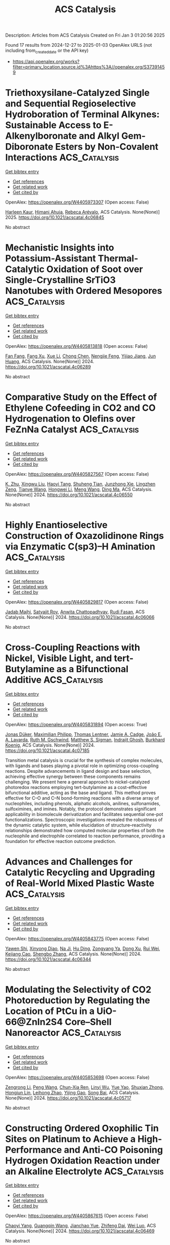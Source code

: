 #+TITLE: ACS Catalysis
Description: Articles from ACS Catalysis
Created on Fri Jan  3 01:20:56 2025

Found 17 results from 2024-12-27 to 2025-01-03
OpenAlex URLS (not including from_created_date or the API key)
- [[https://api.openalex.org/works?filter=primary_location.source.id%3Ahttps%3A//openalex.org/S37391459]]

* Triethoxysilane-Catalyzed Single and Sequential Regioselective Hydroboration of Terminal Alkynes: Sustainable Access to E-Alkenylboronate and Alkyl Gem-Diboronate Esters by Non-Covalent Interactions  :ACS_Catalysis:
:PROPERTIES:
:UUID: https://openalex.org/W4405973307
:TOPICS: Organoboron and organosilicon chemistry, Chemical Synthesis and Analysis, Asymmetric Hydrogenation and Catalysis
:PUBLICATION_DATE: 2025-01-01
:END:    
    
[[elisp:(doi-add-bibtex-entry "https://doi.org/10.1021/acscatal.4c06845")][Get bibtex entry]] 

- [[elisp:(progn (xref--push-markers (current-buffer) (point)) (oa--referenced-works "https://openalex.org/W4405973307"))][Get references]]
- [[elisp:(progn (xref--push-markers (current-buffer) (point)) (oa--related-works "https://openalex.org/W4405973307"))][Get related work]]
- [[elisp:(progn (xref--push-markers (current-buffer) (point)) (oa--cited-by-works "https://openalex.org/W4405973307"))][Get cited by]]

OpenAlex: https://openalex.org/W4405973307 (Open access: False)
    
[[https://openalex.org/A5111032542][Harleen Kaur]], [[https://openalex.org/A5037730598][Himani Ahuja]], [[https://openalex.org/A5016064847][Rebeca Arévalo]], ACS Catalysis. None(None)] 2025. https://doi.org/10.1021/acscatal.4c06845 
     
No abstract    

    

* Mechanistic Insights into Potassium-Assistant Thermal-Catalytic Oxidation of Soot over Single-Crystalline SrTiO3 Nanotubes with Ordered Mesopores  :ACS_Catalysis:
:PROPERTIES:
:UUID: https://openalex.org/W4405813818
:TOPICS: Catalysis and Oxidation Reactions, Electronic and Structural Properties of Oxides, Catalytic Processes in Materials Science
:PUBLICATION_DATE: 2024-12-26
:END:    
    
[[elisp:(doi-add-bibtex-entry "https://doi.org/10.1021/acscatal.4c06289")][Get bibtex entry]] 

- [[elisp:(progn (xref--push-markers (current-buffer) (point)) (oa--referenced-works "https://openalex.org/W4405813818"))][Get references]]
- [[elisp:(progn (xref--push-markers (current-buffer) (point)) (oa--related-works "https://openalex.org/W4405813818"))][Get related work]]
- [[elisp:(progn (xref--push-markers (current-buffer) (point)) (oa--cited-by-works "https://openalex.org/W4405813818"))][Get cited by]]

OpenAlex: https://openalex.org/W4405813818 (Open access: False)
    
[[https://openalex.org/A5022108591][Fan Fang]], [[https://openalex.org/A5002464526][Fang Xu]], [[https://openalex.org/A5100774084][Xue Li]], [[https://openalex.org/A5100348790][Chong Chen]], [[https://openalex.org/A5087055122][Nengjie Feng]], [[https://openalex.org/A5072704368][Yijiao Jiang]], [[https://openalex.org/A5015226338][Jun Huang]], ACS Catalysis. None(None)] 2024. https://doi.org/10.1021/acscatal.4c06289 
     
No abstract    

    

* Comparative Study on the Effect of Ethylene Cofeeding in CO2 and CO Hydrogenation to Olefins over FeZnNa Catalyst  :ACS_Catalysis:
:PROPERTIES:
:UUID: https://openalex.org/W4405827567
:TOPICS: Catalysts for Methane Reforming, Catalytic Processes in Materials Science, Carbon dioxide utilization in catalysis
:PUBLICATION_DATE: 2024-12-27
:END:    
    
[[elisp:(doi-add-bibtex-entry "https://doi.org/10.1021/acscatal.4c06550")][Get bibtex entry]] 

- [[elisp:(progn (xref--push-markers (current-buffer) (point)) (oa--referenced-works "https://openalex.org/W4405827567"))][Get references]]
- [[elisp:(progn (xref--push-markers (current-buffer) (point)) (oa--related-works "https://openalex.org/W4405827567"))][Get related work]]
- [[elisp:(progn (xref--push-markers (current-buffer) (point)) (oa--cited-by-works "https://openalex.org/W4405827567"))][Get cited by]]

OpenAlex: https://openalex.org/W4405827567 (Open access: False)
    
[[https://openalex.org/A5027001331][K. Zhu]], [[https://openalex.org/A5047354529][Xingwu Liu]], [[https://openalex.org/A5101274904][Haoyi Tang]], [[https://openalex.org/A5013792762][Shuheng Tian]], [[https://openalex.org/A5029440749][Junzhong Xie]], [[https://openalex.org/A5108837411][Lingzhen Zeng]], [[https://openalex.org/A5064261052][Tianye Wang]], [[https://openalex.org/A5100325357][Hongwei Li]], [[https://openalex.org/A5031462315][Meng Wang]], [[https://openalex.org/A5055822249][Ding Ma]], ACS Catalysis. None(None)] 2024. https://doi.org/10.1021/acscatal.4c06550 
     
No abstract    

    

* Highly Enantioselective Construction of Oxazolidinone Rings via Enzymatic C(sp3)–H Amination  :ACS_Catalysis:
:PROPERTIES:
:UUID: https://openalex.org/W4405829817
:TOPICS: Synthesis and Catalytic Reactions, Catalytic C–H Functionalization Methods, Cyclopropane Reaction Mechanisms
:PUBLICATION_DATE: 2024-12-27
:END:    
    
[[elisp:(doi-add-bibtex-entry "https://doi.org/10.1021/acscatal.4c06066")][Get bibtex entry]] 

- [[elisp:(progn (xref--push-markers (current-buffer) (point)) (oa--referenced-works "https://openalex.org/W4405829817"))][Get references]]
- [[elisp:(progn (xref--push-markers (current-buffer) (point)) (oa--related-works "https://openalex.org/W4405829817"))][Get related work]]
- [[elisp:(progn (xref--push-markers (current-buffer) (point)) (oa--cited-by-works "https://openalex.org/W4405829817"))][Get cited by]]

OpenAlex: https://openalex.org/W4405829817 (Open access: False)
    
[[https://openalex.org/A5007358806][Jadab Majhi]], [[https://openalex.org/A5033670609][Satyajit Roy]], [[https://openalex.org/A5068443992][Anwita Chattopadhyay]], [[https://openalex.org/A5070780837][Rudi Fasan]], ACS Catalysis. None(None)] 2024. https://doi.org/10.1021/acscatal.4c06066 
     
No abstract    

    

* Cross-Coupling Reactions with Nickel, Visible Light, and tert-Butylamine as a Bifunctional Additive  :ACS_Catalysis:
:PROPERTIES:
:UUID: https://openalex.org/W4405831894
:TOPICS: Radical Photochemical Reactions, Sulfur-Based Synthesis Techniques, Catalytic C–H Functionalization Methods
:PUBLICATION_DATE: 2024-12-27
:END:    
    
[[elisp:(doi-add-bibtex-entry "https://doi.org/10.1021/acscatal.4c07185")][Get bibtex entry]] 

- [[elisp:(progn (xref--push-markers (current-buffer) (point)) (oa--referenced-works "https://openalex.org/W4405831894"))][Get references]]
- [[elisp:(progn (xref--push-markers (current-buffer) (point)) (oa--related-works "https://openalex.org/W4405831894"))][Get related work]]
- [[elisp:(progn (xref--push-markers (current-buffer) (point)) (oa--cited-by-works "https://openalex.org/W4405831894"))][Get cited by]]

OpenAlex: https://openalex.org/W4405831894 (Open access: True)
    
[[https://openalex.org/A5092160419][Jonas Düker]], [[https://openalex.org/A5115671617][Maximilian Philipp]], [[https://openalex.org/A5115671618][Thomas Lentner]], [[https://openalex.org/A5021805782][Jamie A. Cadge]], [[https://openalex.org/A5115671619][João E. A. Lavarda]], [[https://openalex.org/A5045155782][Ruth M. Gschwind]], [[https://openalex.org/A5005862481][Matthew S. Sigman]], [[https://openalex.org/A5055386575][Indrajit Ghosh]], [[https://openalex.org/A5067475475][Burkhard Koenig]], ACS Catalysis. None(None)] 2024. https://doi.org/10.1021/acscatal.4c07185 
     
Transition metal catalysis is crucial for the synthesis of complex molecules, with ligands and bases playing a pivotal role in optimizing cross-coupling reactions. Despite advancements in ligand design and base selection, achieving effective synergy between these components remains challenging. We present here a general approach to nickel-catalyzed photoredox reactions employing tert-butylamine as a cost-effective bifunctional additive, acting as the base and ligand. This method proves effective for C–O and C–N bond-forming reactions with a diverse array of nucleophiles, including phenols, aliphatic alcohols, anilines, sulfonamides, sulfoximines, and imines. Notably, the protocol demonstrates significant applicability in biomolecule derivatization and facilitates sequential one-pot functionalizations. Spectroscopic investigations revealed the robustness of the dynamic catalytic system, while elucidation of structure–reactivity relationships demonstrated how computed molecular properties of both the nucleophile and electrophile correlated to reaction performance, providing a foundation for effective reaction outcome prediction.    

    

* Advances and Challenges for Catalytic Recycling and Upgrading of Real-World Mixed Plastic Waste  :ACS_Catalysis:
:PROPERTIES:
:UUID: https://openalex.org/W4405843775
:TOPICS: Recycling and Waste Management Techniques, Microplastics and Plastic Pollution, Additive Manufacturing and 3D Printing Technologies
:PUBLICATION_DATE: 2024-12-27
:END:    
    
[[elisp:(doi-add-bibtex-entry "https://doi.org/10.1021/acscatal.4c06344")][Get bibtex entry]] 

- [[elisp:(progn (xref--push-markers (current-buffer) (point)) (oa--referenced-works "https://openalex.org/W4405843775"))][Get references]]
- [[elisp:(progn (xref--push-markers (current-buffer) (point)) (oa--related-works "https://openalex.org/W4405843775"))][Get related work]]
- [[elisp:(progn (xref--push-markers (current-buffer) (point)) (oa--cited-by-works "https://openalex.org/W4405843775"))][Get cited by]]

OpenAlex: https://openalex.org/W4405843775 (Open access: False)
    
[[https://openalex.org/A5011229071][Yawen Shi]], [[https://openalex.org/A5059620811][Xinyong Diao]], [[https://openalex.org/A5033986934][Na Ji]], [[https://openalex.org/A5102482212][Hu Ding]], [[https://openalex.org/A5017640332][Zongyang Ya]], [[https://openalex.org/A5085263496][Dong Xu]], [[https://openalex.org/A5100618502][Rui Wei]], [[https://openalex.org/A5005782389][Kejiang Cao]], [[https://openalex.org/A5045637364][Shengbo Zhang]], ACS Catalysis. None(None)] 2024. https://doi.org/10.1021/acscatal.4c06344 
     
No abstract    

    

* Modulating the Selectivity of CO2 Photoreduction by Regulating the Location of PtCu in a UiO-66@ZnIn2S4 Core–Shell Nanoreactor  :ACS_Catalysis:
:PROPERTIES:
:UUID: https://openalex.org/W4405853698
:TOPICS: Advanced Photocatalysis Techniques, Gas Sensing Nanomaterials and Sensors, Copper-based nanomaterials and applications
:PUBLICATION_DATE: 2024-12-27
:END:    
    
[[elisp:(doi-add-bibtex-entry "https://doi.org/10.1021/acscatal.4c05717")][Get bibtex entry]] 

- [[elisp:(progn (xref--push-markers (current-buffer) (point)) (oa--referenced-works "https://openalex.org/W4405853698"))][Get references]]
- [[elisp:(progn (xref--push-markers (current-buffer) (point)) (oa--related-works "https://openalex.org/W4405853698"))][Get related work]]
- [[elisp:(progn (xref--push-markers (current-buffer) (point)) (oa--cited-by-works "https://openalex.org/W4405853698"))][Get cited by]]

OpenAlex: https://openalex.org/W4405853698 (Open access: False)
    
[[https://openalex.org/A5084432276][Zengrong Li]], [[https://openalex.org/A5100396151][Peng Wang]], [[https://openalex.org/A5101430724][Chun-Xia Ren]], [[https://openalex.org/A5039487548][Linyi Wu]], [[https://openalex.org/A5103153947][Yue Yao]], [[https://openalex.org/A5037678225][Shuxian Zhong]], [[https://openalex.org/A5107980754][Hongjun Lin]], [[https://openalex.org/A5056196238][Leihong Zhao]], [[https://openalex.org/A5037410761][Yijing Gao]], [[https://openalex.org/A5011190440][Song Bai]], ACS Catalysis. None(None)] 2024. https://doi.org/10.1021/acscatal.4c05717 
     
No abstract    

    

* Constructing Ordered Oxophilic Tin Sites on Platinum to Achieve a High-Performance and Anti-CO Poisoning Hydrogen Oxidation Reaction under an Alkaline Electrolyte  :ACS_Catalysis:
:PROPERTIES:
:UUID: https://openalex.org/W4405867615
:TOPICS: Electrocatalysts for Energy Conversion, Catalytic Processes in Materials Science, Advanced battery technologies research
:PUBLICATION_DATE: 2024-12-28
:END:    
    
[[elisp:(doi-add-bibtex-entry "https://doi.org/10.1021/acscatal.4c06469")][Get bibtex entry]] 

- [[elisp:(progn (xref--push-markers (current-buffer) (point)) (oa--referenced-works "https://openalex.org/W4405867615"))][Get references]]
- [[elisp:(progn (xref--push-markers (current-buffer) (point)) (oa--related-works "https://openalex.org/W4405867615"))][Get related work]]
- [[elisp:(progn (xref--push-markers (current-buffer) (point)) (oa--cited-by-works "https://openalex.org/W4405867615"))][Get cited by]]

OpenAlex: https://openalex.org/W4405867615 (Open access: False)
    
[[https://openalex.org/A5104120338][Chaoyi Yang]], [[https://openalex.org/A5051536788][Guangqin Wang]], [[https://openalex.org/A5081310019][Jianchao Yue]], [[https://openalex.org/A5077311986][Zhifeng Dai]], [[https://openalex.org/A5062213729][Wei Luo]], ACS Catalysis. None(None)] 2024. https://doi.org/10.1021/acscatal.4c06469 
     
No abstract    

    

* Unlocking the Substrate Acceptance of Phenylalanine Amine Dehydrogenase Enables the Asymmetric Synthesis of Pharmaceutical N-Heterocyclic Primary Amines  :ACS_Catalysis:
:PROPERTIES:
:UUID: https://openalex.org/W4405883541
:TOPICS: Enzyme Catalysis and Immobilization, Chemical Synthesis and Analysis, Biochemical and Molecular Research
:PUBLICATION_DATE: 2024-12-29
:END:    
    
[[elisp:(doi-add-bibtex-entry "https://doi.org/10.1021/acscatal.4c06478")][Get bibtex entry]] 

- [[elisp:(progn (xref--push-markers (current-buffer) (point)) (oa--referenced-works "https://openalex.org/W4405883541"))][Get references]]
- [[elisp:(progn (xref--push-markers (current-buffer) (point)) (oa--related-works "https://openalex.org/W4405883541"))][Get related work]]
- [[elisp:(progn (xref--push-markers (current-buffer) (point)) (oa--cited-by-works "https://openalex.org/W4405883541"))][Get cited by]]

OpenAlex: https://openalex.org/W4405883541 (Open access: False)
    
[[https://openalex.org/A5101525600][Tao Wu]], [[https://openalex.org/A5087324294][Yao Nie]], [[https://openalex.org/A5103159262][Jiaxing Xu]], [[https://openalex.org/A5062611477][Xiaoqing Mu]], ACS Catalysis. None(None)] 2024. https://doi.org/10.1021/acscatal.4c06478 
     
N-Heterocyclic primary amines are highly valuable and recurrent synthons in the pharmaceutical industry. Amine dehydrogenase (AmDH)-catalyzed direct asymmetric reductive amination of the readily available N-heterocyclic ketones represents a promising approach for synthesizing N-heterocyclic primary amines. However, the limited substrate acceptance of AmDHs restricts their application in reductive amination. In this endeavor, we unlocked the substrate acceptance of phenylalanine amine dehydrogenase from Bacillus badius (F-BbAmDH) to access a panel of N-Boc-substituted heterocyclic ketones with a broad range of structural features. Based on the combination of a reverse substrate design strategy and structural-guided steric hindrance mutagenesis, two active F-BbAmDH mutants with expanded N-heterocyclic ketone specificity toward N-Boc-3-piperidone were generated, and two rounds of additional iterative site mutagenesis further increased the catalytic activity by 143.4-fold. The optimal triple mutant M3-2 displayed a significantly extended scope of N-Boc-substituted heterocyclic ketones, and its practical asymmetric synthesis performance was confirmed in the gram-scale synthesis of the key intermediate of alogliptin, (R)-1-Boc-3-piperidinamine, achieving >99% ee, 86% conversion, and 80% (4.0 g) isolated yield. This work lays the foundation for the biocatalytic synthesis of structurally diverse N-heterocyclic primary amines and gives referable guidance for engineering oxidoreductases sharing an analogous pocket into versatile biocatalysts.    

    

* Structural Insights into Novel Thiolases for Enhancing the Production of Tailored Biochemicals  :ACS_Catalysis:
:PROPERTIES:
:UUID: https://openalex.org/W4405892706
:TOPICS: Enzyme function and inhibition, Synthesis and Characterization of Heterocyclic Compounds, Biochemical and Molecular Research
:PUBLICATION_DATE: 2024-12-30
:END:    
    
[[elisp:(doi-add-bibtex-entry "https://doi.org/10.1021/acscatal.4c05635")][Get bibtex entry]] 

- [[elisp:(progn (xref--push-markers (current-buffer) (point)) (oa--referenced-works "https://openalex.org/W4405892706"))][Get references]]
- [[elisp:(progn (xref--push-markers (current-buffer) (point)) (oa--related-works "https://openalex.org/W4405892706"))][Get related work]]
- [[elisp:(progn (xref--push-markers (current-buffer) (point)) (oa--cited-by-works "https://openalex.org/W4405892706"))][Get cited by]]

OpenAlex: https://openalex.org/W4405892706 (Open access: False)
    
[[https://openalex.org/A5103944944][Jiyeon Hong]], [[https://openalex.org/A5016068844][Hyeoncheol Francis Son]], [[https://openalex.org/A5100417971][Soyoung Park]], [[https://openalex.org/A5000973344][Jiyoung Park]], [[https://openalex.org/A5048830775][Hogyun Seo]], [[https://openalex.org/A5065474597][Kwang‐Hyeon Liu]], [[https://openalex.org/A5100671815][Kyung‐Jin Kim]], ACS Catalysis. None(None)] 2024. https://doi.org/10.1021/acscatal.4c05635 
     
Thiolase is essential in the first step of synthesizing many value-added biochemicals. However, only a few feasible THLs have been reported, and a limited understanding of these enzymes has restricted their broader application in valuable production processes. In this study, biochemical and structural analysis identified the specific properties of THLs belonging to three groups for synthesizing medium- to long-chain fatty acids, polyketide, and dicarboxylic acid, represented by adipic acid. We further demonstrated that hydrolysis activity, considered a rate-limiting step in the biosynthetic process, can be alleviated through flux balance and site-directed mutagenesis. Notably, we discovered two THLs with strong biosynthetic abilities and low hydrolysis: PaTHL4, effective for medium- to long-chain fatty acids and polyketides, and PaTHL7, tailored for adipic acid production. This study provides valuable insights into tailored THLs for specific biochemical production.    

    

* Bioinformatics and Computationally Supported Redesign of Aspartase for β-Alanine Synthesis by Acrylic Acid Hydroamination  :ACS_Catalysis:
:PROPERTIES:
:UUID: https://openalex.org/W4405896055
:TOPICS: Enzyme Structure and Function, Biochemical and Molecular Research, Diet, Metabolism, and Disease
:PUBLICATION_DATE: 2024-12-30
:END:    
    
[[elisp:(doi-add-bibtex-entry "https://doi.org/10.1021/acscatal.4c05525")][Get bibtex entry]] 

- [[elisp:(progn (xref--push-markers (current-buffer) (point)) (oa--referenced-works "https://openalex.org/W4405896055"))][Get references]]
- [[elisp:(progn (xref--push-markers (current-buffer) (point)) (oa--related-works "https://openalex.org/W4405896055"))][Get related work]]
- [[elisp:(progn (xref--push-markers (current-buffer) (point)) (oa--cited-by-works "https://openalex.org/W4405896055"))][Get cited by]]

OpenAlex: https://openalex.org/W4405896055 (Open access: True)
    
[[https://openalex.org/A5008894842][Alejandro Gran‐Scheuch]], [[https://openalex.org/A5040139581][Hein J. Wijma]], [[https://openalex.org/A5032943526][Nikolas Capra]], [[https://openalex.org/A5009460713][Hugo L. van Beek]], [[https://openalex.org/A5084669242][Miloš Trajković]], [[https://openalex.org/A5068574859][Kai Baldenius]], [[https://openalex.org/A5059755170][Michael Breuer]], [[https://openalex.org/A5087468780][A.M.W.H. Thunnissen]], [[https://openalex.org/A5076930474][Dick B. Janssen]], ACS Catalysis. None(None)] 2024. https://doi.org/10.1021/acscatal.4c05525 
     
Aspartate ammonia lyases catalyze the reversible amination of fumarate to l-aspartate. Recent studies demonstrate that the thermostable enzyme from Bacillus sp. YM55–1 (AspB) can be engineered for the enantioselective production of substituted β-amino acids. This reaction would be attractive for the conversion of acrylic acid to β-alanine, which is an important building block for the preparation of bioactive compounds. Here we describe a bioinformatics and computational approach aimed at introducing the β-alanine synthesis activity. Three strategies were used: First, we redesigned the α-carboxylate binding pocket of AspB to introduce activity with the acrylic acid. Next, different template enzymes were identified by genome mining, equipped with a redesigned α-carboxylate pocket, and investigated for β-alanine synthesis, which yielded variants with better activity. Third, interactions of the SS-loop that covers the active site and harbors a catalytic serine were computationally redesigned using energy calculations to stabilize reactive conformations and thereby further increase the desired β-alanine synthesis activity. Different improved enzymes were obtained and the best variants showed kcat values with acrylic acid of at least 0.6–1.5 s–1 with KM values in the high mM range. Since the β-alanine production of wild-type enzyme was below the detection limit, this suggests that the kcat/Km was improved by at least 1000-fold. Crystal structures of the 6-fold mutant of redesigned AspB and the similarly engineered aspartase from Caenibacillus caldisaponilyticus revealed that their ligand-free structures have the SS-loop in a closed (reactive) conformation, which for wild-type AspB is only observed in the substrate-bound enzyme. AlphaFold-generated models suggest that other aspartase variants redesigned for acrylic acid hydroamination also prefer a 3D structure with the loop in a closed conformation. The combination of binding pocket redesign, genome mining, and enhanced active-site loop closure thus created effective β-alanine synthesizing variants of aspartase.    

    

* Monitoring Radical Intermediates in Photoactivated Palladium-Catalyzed Coupling of Aryl Halides to Arenes by an Aryl Radical Assay  :ACS_Catalysis:
:PROPERTIES:
:UUID: https://openalex.org/W4405908083
:TOPICS: Radical Photochemical Reactions, Catalytic C–H Functionalization Methods, Sulfur-Based Synthesis Techniques
:PUBLICATION_DATE: 2024-12-30
:END:    
    
[[elisp:(doi-add-bibtex-entry "https://doi.org/10.1021/acscatal.4c06913")][Get bibtex entry]] 

- [[elisp:(progn (xref--push-markers (current-buffer) (point)) (oa--referenced-works "https://openalex.org/W4405908083"))][Get references]]
- [[elisp:(progn (xref--push-markers (current-buffer) (point)) (oa--related-works "https://openalex.org/W4405908083"))][Get related work]]
- [[elisp:(progn (xref--push-markers (current-buffer) (point)) (oa--cited-by-works "https://openalex.org/W4405908083"))][Get cited by]]

OpenAlex: https://openalex.org/W4405908083 (Open access: True)
    
[[https://openalex.org/A5091956203][Seb Tyerman]], [[https://openalex.org/A5109804276][Donald Mackay]], [[https://openalex.org/A5010754912][Kenneth Clark]], [[https://openalex.org/A5041199149][Alan R. Kennedy]], [[https://openalex.org/A5090644105][Craig M. Robertson]], [[https://openalex.org/A5059225947][Laura Evans]], [[https://openalex.org/A5015996956][Robert M. Edkins]], [[https://openalex.org/A5038338444][John A. Murphy]], ACS Catalysis. None(None)] 2024. https://doi.org/10.1021/acscatal.4c06913 
     
No abstract    

    

* Nickel-Catalyzed Synthesis of Silaindanes via Sequential C–H Activating 1,5-Nickel Migration and C–Si Activating 1,4-Nickel Migration  :ACS_Catalysis:
:PROPERTIES:
:UUID: https://openalex.org/W4405908160
:TOPICS: Catalytic C–H Functionalization Methods, Catalytic Cross-Coupling Reactions, Organoboron and organosilicon chemistry
:PUBLICATION_DATE: 2024-12-30
:END:    
    
[[elisp:(doi-add-bibtex-entry "https://doi.org/10.1021/acscatal.4c06910")][Get bibtex entry]] 

- [[elisp:(progn (xref--push-markers (current-buffer) (point)) (oa--referenced-works "https://openalex.org/W4405908160"))][Get references]]
- [[elisp:(progn (xref--push-markers (current-buffer) (point)) (oa--related-works "https://openalex.org/W4405908160"))][Get related work]]
- [[elisp:(progn (xref--push-markers (current-buffer) (point)) (oa--cited-by-works "https://openalex.org/W4405908160"))][Get cited by]]

OpenAlex: https://openalex.org/W4405908160 (Open access: False)
    
[[https://openalex.org/A5100724475][Donghyeon Lee]], [[https://openalex.org/A5113249474][Ikuya Fujii]], [[https://openalex.org/A5015816816][Ryo Shintani]], ACS Catalysis. None(None)] 2024. https://doi.org/10.1021/acscatal.4c06910 
     
No abstract    

    

* Site-Specific Introduction of Sulfoxides and Sulfones into Polyketide Scaffolds through a Relayed Chemo-Biosynthetic Strategy  :ACS_Catalysis:
:PROPERTIES:
:UUID: https://openalex.org/W4405912420
:TOPICS: Sulfur-Based Synthesis Techniques, Chemical Synthesis and Reactions, Microbial Natural Products and Biosynthesis
:PUBLICATION_DATE: 2024-12-30
:END:    
    
[[elisp:(doi-add-bibtex-entry "https://doi.org/10.1021/acscatal.4c05446")][Get bibtex entry]] 

- [[elisp:(progn (xref--push-markers (current-buffer) (point)) (oa--referenced-works "https://openalex.org/W4405912420"))][Get references]]
- [[elisp:(progn (xref--push-markers (current-buffer) (point)) (oa--related-works "https://openalex.org/W4405912420"))][Get related work]]
- [[elisp:(progn (xref--push-markers (current-buffer) (point)) (oa--cited-by-works "https://openalex.org/W4405912420"))][Get cited by]]

OpenAlex: https://openalex.org/W4405912420 (Open access: False)
    
[[https://openalex.org/A5100433153][Jun Zhang]], [[https://openalex.org/A5059787539][Xiaodong Zeng]], [[https://openalex.org/A5052082332][Huixue Chen]], [[https://openalex.org/A5034338159][Yun Qian]], [[https://openalex.org/A5022926058][Wenya Tian]], [[https://openalex.org/A5113876393][Ye‐Qing Du]], [[https://openalex.org/A5101577471][Zhi Lin]], [[https://openalex.org/A5111994677][Chun Lei]], [[https://openalex.org/A5107927264][Zixin Deng]], [[https://openalex.org/A5018336786][Xudong Qu]], ACS Catalysis. None(None)] 2024. https://doi.org/10.1021/acscatal.4c05446 
     
Sulfoxides and sulfones are pivotal pharmacophores and versatile functional groups in drug design; however, they are rarely found in natural products. In this study, we developed a chemo-biosynthetic strategy for the site-specific introduction of sulfoxides and sulfones into polyketide frameworks. This method involves integrating hydrophobic sulfide-extender units into the polyketide structure, followed by sequential oxidation with hydrogen peroxide to convert the sulfides into polar sulfoxides and sulfones. This approach addresses the challenge that polar groups face in being recognized by the natural hydrophobic pockets of biosynthetic enzymes. The sulfide-extender units were synthesized using a permissive acyl-CoA synthetase (UkaQFAV) and an acyl-CoA carboxylase (Arm13-ACC), which is specific to medium- to long-chain acyl-CoA substrates. The crystal structure of Arm13 was resolved to 1.6 Å, enabling the development of the mutant Arm13V157I, which exhibits significantly enhanced catalytic efficiency for short-chain acyl-CoA substrates. By incorporating these units into a deacyl antimycin (DA)-producing strain and feeding it sulfur-containing substrates, followed by oxidation, we successfully generated nine representative sulfone and sulfoxide-DAs. This work not only paves the way for the development of sulfur-containing polyketides but also provides an effective strategy for introducing polar functionalities into polyketide frameworks.    

    

* Redox-Activated Supersaturation of Ceria Solid Solution as a Dynamic Catalyst Enabling Low-Temperature Ethylbenzene Oxidative Dehydrogenation  :ACS_Catalysis:
:PROPERTIES:
:UUID: https://openalex.org/W4405924773
:TOPICS: Catalytic Processes in Materials Science, Catalysis and Oxidation Reactions, Catalysis and Hydrodesulfurization Studies
:PUBLICATION_DATE: 2024-12-31
:END:    
    
[[elisp:(doi-add-bibtex-entry "https://doi.org/10.1021/acscatal.4c05793")][Get bibtex entry]] 

- [[elisp:(progn (xref--push-markers (current-buffer) (point)) (oa--referenced-works "https://openalex.org/W4405924773"))][Get references]]
- [[elisp:(progn (xref--push-markers (current-buffer) (point)) (oa--related-works "https://openalex.org/W4405924773"))][Get related work]]
- [[elisp:(progn (xref--push-markers (current-buffer) (point)) (oa--cited-by-works "https://openalex.org/W4405924773"))][Get cited by]]

OpenAlex: https://openalex.org/W4405924773 (Open access: False)
    
[[https://openalex.org/A5029517067][Juping Zhang]], [[https://openalex.org/A5029244026][Wenpei Gao]], [[https://openalex.org/A5062190734][Kunran Yang]], [[https://openalex.org/A5086027530][Junchen Liu]], [[https://openalex.org/A5037354460][Yanping Zheng]], [[https://openalex.org/A5087130084][Kun Yang]], [[https://openalex.org/A5100460074][Chao Zhang]], [[https://openalex.org/A5000215848][Kongzhai Li]], [[https://openalex.org/A5014921770][Kun Zhao]], [[https://openalex.org/A5100403970][Hua Wang]], [[https://openalex.org/A5053943428][Yunfei Gao]], [[https://openalex.org/A5088345844][Xing Zhu]], ACS Catalysis. None(None)] 2024. https://doi.org/10.1021/acscatal.4c05793 
     
Dynamic structural changes in the reactive environment often lead to catalyst deactivation in the thermal-catalysis field. Taking advantage of the dynamic changes in bulk phases, interfaces, and surface structures to design highly active catalysts is a unique but important strategy. Herein, we report a supersaturated ceria solid solution catalyst enabling a styrene yield of 91.8% over extended redox cycles at 430 °C in the redox oxidative dehydrogenation (ODH) of ethylbenzene. In-situ characterizations reveal that the oxygen anions (O2–) and transition-metal cations (Fe and Mn) reversibly shuttle through a ceria solid solution (bulk ↔ surface) in a K–Ce0.47Fe0.2Mn0.33O2−δ catalyst during the redox ODH process. The ceria solid solution acts as a dynamic transition-metal cations/oxygen reservoir, creating atomic interfaces of K–Fe–O/K–Mn–O and an oxygen gateway for efficient ethylbenzene ODH. The findings concerning the formation of a supersaturated ceria solid solution and cations, lattice oxygen migration, and the coupling between oxygen donation and catalytic reactions offer new strategies for designing high-performance dynamic catalysts.    

    

* Elucidating the Reaction Mechanism and Deactivation of CO2-Assisted Propane Oxidative Dehydrogenation over VOx/TiO2 Catalysts: A Multiple Operando Spectroscopic Study  :ACS_Catalysis:
:PROPERTIES:
:UUID: https://openalex.org/W4405944424
:TOPICS: Catalysis and Oxidation Reactions, Catalytic Processes in Materials Science, Oxidative Organic Chemistry Reactions
:PUBLICATION_DATE: 2024-12-31
:END:    
    
[[elisp:(doi-add-bibtex-entry "https://doi.org/10.1021/acscatal.4c04900")][Get bibtex entry]] 

- [[elisp:(progn (xref--push-markers (current-buffer) (point)) (oa--referenced-works "https://openalex.org/W4405944424"))][Get references]]
- [[elisp:(progn (xref--push-markers (current-buffer) (point)) (oa--related-works "https://openalex.org/W4405944424"))][Get related work]]
- [[elisp:(progn (xref--push-markers (current-buffer) (point)) (oa--cited-by-works "https://openalex.org/W4405944424"))][Get cited by]]

OpenAlex: https://openalex.org/W4405944424 (Open access: False)
    
[[https://openalex.org/A5045824959][Leon Schumacher]], [[https://openalex.org/A5048343148][Kathrin Hofmann]], [[https://openalex.org/A5028546703][Christian Heß]], ACS Catalysis. None(None)] 2024. https://doi.org/10.1021/acscatal.4c04900 
     
The CO2-assisted oxidative dehydrogenation (ODH) of propane is of great technical importance and enables the use (and thus removal from the atmosphere) of CO2, a greenhouse gas, in a value-adding process. Supported vanadium oxide (VOx) catalysts are a promising alternative to more active but toxic chromium oxide catalysts. Despite its common use, TiO2 has not been investigated as a support material for VOx in the CO2–ODH of propane. In this study, we elucidate the interaction between titania (P25) and vanadia in the reaction mechanism by analyzing the reaction network and investigating the catalyst using X-ray diffraction (XRD), multiwavelength Raman, UV–vis and diffuse reflectance IR Fourier transform (DRIFT) spectroscopy. Besides direct and indirect ODH reaction pathways, propane dry reforming (PDR) is identified as a side reaction, which is more prominent on bare titania. The presence of VOx enhances the stability and the selectivity toward propylene by participating in the redox cycle, activating CO2 and leading to a higher rate of regeneration. Additionally, VOx catalyzes the conversion of anatase to rutile, which facilitates CO2 activation, thereby leading to an encapsulation of vanadium. At higher loadings, reducible VOx oligomers are present on the surface, facilitating some PDR, but less than on bare P25. As the main deactivation mechanisms of the catalyst system, we propose the reduction of the titania lattice and the consumption of vanadium, while carbon formation appears to be less relevant. Our results highlight the importance of analyzing the CO2–ODH reaction network and applying a multispectroscopic approach to obtain a detailed mechanistic understanding of CO2-assisted propane ODH over supported VOx catalysts.    

    

* Expedited Synthesis of Axially Chiral 3-Monosilyl and 3,3′-Bis-silyl Biphenols, Binaphthols, and Phosphoramidites Enabled by Catalytic Two-Fold C–H Silylation with a Traceless Acetal Directing Group  :ACS_Catalysis:
:PROPERTIES:
:UUID: https://openalex.org/W4405963253
:TOPICS: Axial and Atropisomeric Chirality Synthesis, Asymmetric Hydrogenation and Catalysis, Asymmetric Synthesis and Catalysis
:PUBLICATION_DATE: 2024-12-31
:END:    
    
[[elisp:(doi-add-bibtex-entry "https://doi.org/10.1021/acscatal.4c05927")][Get bibtex entry]] 

- [[elisp:(progn (xref--push-markers (current-buffer) (point)) (oa--referenced-works "https://openalex.org/W4405963253"))][Get references]]
- [[elisp:(progn (xref--push-markers (current-buffer) (point)) (oa--related-works "https://openalex.org/W4405963253"))][Get related work]]
- [[elisp:(progn (xref--push-markers (current-buffer) (point)) (oa--cited-by-works "https://openalex.org/W4405963253"))][Get cited by]]

OpenAlex: https://openalex.org/W4405963253 (Open access: False)
    
[[https://openalex.org/A5057084692][Hiep H. Nguyen]], [[https://openalex.org/A5107376498][Suman Das Adhikary]], [[https://openalex.org/A5111332695][Yao Chung Chang]], [[https://openalex.org/A5115732211][Peter Zotor]], [[https://openalex.org/A5004384865][Junha Jeon]], ACS Catalysis. None(None)] 2024. https://doi.org/10.1021/acscatal.4c05927 
     
The design and development of supporting ligands have significantly propelled the discovery of new catalytic reactions and the improvement of existing ones. Among these, axially chiral biphenols and 1,1′-binaphthalene-2,2′-diol (BINOL) are some of the most privileged ligands used in a wide array of enantioselective reactions. Despite the well-established benefits of structural modifications to biphenol and BINOL scaffolds, particularly at their 3,3′-positions─for enhancing reactivity and stereofidelity in catalytic asymmetric transformations─only a limited number of 3,3′-bis-functionalized biphenols and BINOLs are currently available. Here, we report a unified strategy to rapidly access a range of axially chiral 3-monosilyl and 3,3′ bis-silyl-substituted and biphenols and BINOLs as well as their corresponding 3-monosilyl and 3,3′ bis-silyl BINOL-based phosphoramidites. This approach involves traceless acetal-directed, catalytic two-fold C–H silylation of axially chiral biaryls, coupled with selective monoprotodesilylation, expanding the versatility of catalytic C–H functionalization in ligand design and development. Scope studies on the augmentation of the topological space of potentially stereoselectivity-amplifying 3,3′-bis-silyl substituents in axially chiral biphenols and BINOLs were achieved through C–H silylation of biphenols and BINOLs using various dihydrosilanes, as well as the derivatization of 3,3′-silanes, leading to functionalized silane-substituted biphenols and BINOLs. Lastly, the phosphoramidation of newly synthesized 3-monosilyl and 3,3′ bis-silyl BINOL and biphenols with dichlorophosphinamine provided a series of 3-monosilyl and 3,3′ bis-silyl BINOL-based phosphoramidites. The efficiency of this synthetic approach is underscored by its short synthetic steps, expedited reaction times, and minimal purification, making it versatile for the synthesis of a wide array of organosilicon-functionalized axially chiral biaryls and phosphoramidites.    

    
